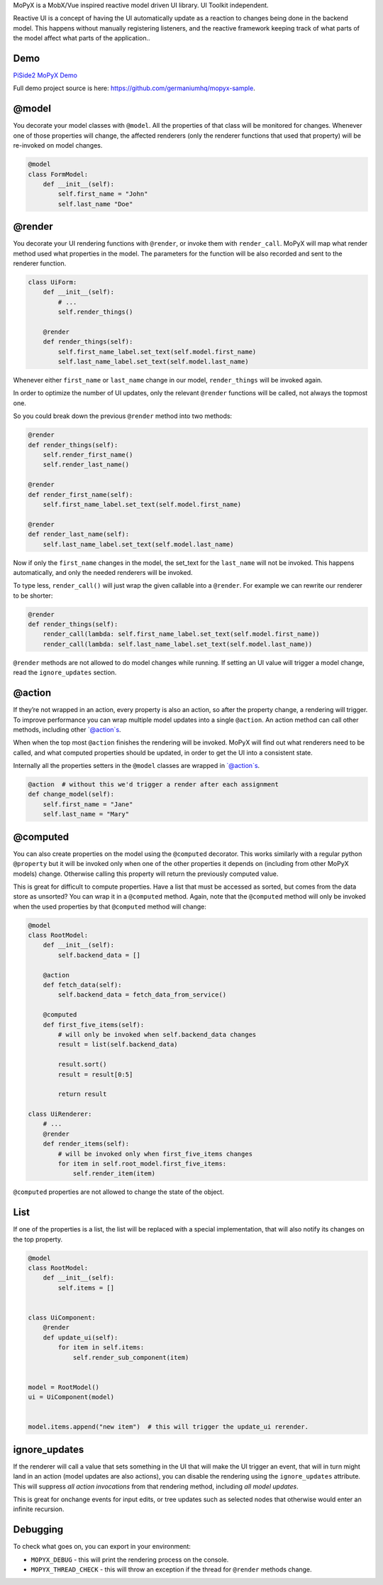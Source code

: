 MoPyX is a MobX/Vue inspired reactive model driven UI library. UI
Toolkit independent.

Reactive UI is a concept of having the UI automatically update as a
reaction to changes being done in the backend model. This happens
without manually registering listeners, and the reactive framework
keeping track of what parts of the model affect what parts of the
application..

Demo
====

`PiSide2 MoPyX Demo`_

Full demo project source is here:
https://github.com/germaniumhq/mopyx-sample.

@model
======

You decorate your model classes with ``@model``. All the properties of
that class will be monitored for changes. Whenever one of those
properties will change, the affected renderers (only the renderer
functions that used that property) will be re-invoked on model changes.

.. code:: python

    @model
    class FormModel:
        def __init__(self):
            self.first_name = "John"
            self.last_name "Doe"

@render
=======

You decorate your UI rendering functions with ``@render``, or invoke
them with ``render_call``. MoPyX will map what render method used what
properties in the model. The parameters for the function will be also
recorded and sent to the renderer function.

.. code:: python

    class UiForm:
        def __init__(self):
            # ...
            self.render_things()

        @render
        def render_things(self):
            self.first_name_label.set_text(self.model.first_name)
            self.last_name_label.set_text(self.model.last_name)

Whenever either ``first_name`` or ``last_name`` change in our model,
``render_things`` will be invoked again.

In order to optimize the number of UI updates, only the relevant
``@render`` functions will be called, not always the topmost one.

So you could break down the previous ``@render`` method into two
methods:

.. code:: python

    @render
    def render_things(self):
        self.render_first_name()
        self.render_last_name()

    @render
    def render_first_name(self):
        self.first_name_label.set_text(self.model.first_name)

    @render
    def render_last_name(self):
        self.last_name_label.set_text(self.model.last_name)

Now if only the ``first_name`` changes in the model, the set\_text for
the ``last_name`` will not be invoked. This happens automatically, and
only the needed renderers will be invoked.

To type less, ``render_call()`` will just wrap the given callable into a
``@render``. For example we can rewrite our renderer to be shorter:

.. code:: python

    @render
    def render_things(self):
        render_call(lambda: self.first_name_label.set_text(self.model.first_name))
        render_call(lambda: self.last_name_label.set_text(self.model.last_name))

``@render`` methods are not allowed to do model changes while running.
If setting an UI value will trigger a model change, read the
``ignore_updates`` section.

@action
=======

If they’re not wrapped in an action, every property is also an action,
so after the property change, a rendering will trigger. To improve
performance you can wrap multiple model updates into a single
``@action``. An action method can call other methods, including other
\`@action\`s.

When when the top most ``@action`` finishes the rendering will be
invoked. MoPyX will find out what renderers need to be called, and what
computed properties should be updated, in order to get the UI into a
consistent state.

Internally all the properties setters in the ``@model`` classes are
wrapped in \`@action\`s.

.. code:: python

    @action  # without this we'd trigger a render after each assignment
    def change_model(self):
        self.first_name = "Jane"
        self.last_name = "Mary"

@computed
=========

You can also create properties on the model using the ``@computed``
decorator. This works similarly with a regular python ``@property`` but
it will be invoked only when one of the other properties it depends on
(including from other MoPyX models) change. Otherwise calling this
property will return the previously computed value.

This is great for difficult to compute properties. Have a list that must
be accessed as sorted, but comes from the data store as unsorted? You
can wrap it in a ``@computed`` method. Again, note that the
``@computed`` method will only be invoked when the used properties by
that ``@computed`` method will change:

.. code:: py

    @model
    class RootModel:
        def __init__(self):
            self.backend_data = []

        @action
        def fetch_data(self):
            self.backend_data = fetch_data_from_service()

        @computed
        def first_five_items(self):
            # will only be invoked when self.backend_data changes
            result = list(self.backend_data)

            result.sort()
            result = result[0:5]

            return result

    class UiRenderer:
        # ...
        @render
        def render_items(self):
            # will be invoked only when first_five_items changes
            for item in self.root_model.first_five_items:
                self.render_item(item)

``@computed`` properties are not allowed to change the state of the
object.

List
====

If one of the properties is a list, the list will be replaced with a
special implementation, that will also notify its changes on the top
property.

.. code:: py

    @model
    class RootModel:
        def __init__(self):
            self.items = []


    class UiComponent:
        @render
        def update_ui(self):
            for item in self.items:
                self.render_sub_component(item)


    model = RootModel()
    ui = UiComponent(model)


    model.items.append("new item")  # this will trigger the update_ui rerender.

ignore\_updates
===============

If the renderer will call a value that sets something in the UI that
will make the UI trigger an event, that will in turn might land in an
action (model updates are also actions), you can disable the rendering
using the ``ignore_updates`` attribute. This will suppress *all action
invocations* from that rendering method, including *all model updates*.

This is great for onchange events for input edits, or tree updates such
as selected nodes that otherwise would enter an infinite recursion.

Debugging
=========

To check what goes on, you can export in your environment:

-  ``MOPYX_DEBUG`` - this will print the rendering process on the
   console.

-  ``MOPYX_THREAD_CHECK`` - this will throw an exception if the thread
   for ``@render`` methods change.

.. _PiSide2 MoPyX Demo: https://raw.githubusercontent.com/germaniumhq/mopyx-sample/master/demo.gif
